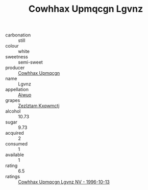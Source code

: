 :PROPERTIES:
:ID:                     06204e4e-ac01-4d02-a77e-479931171d82
:END:
#+TITLE: Cowhhax Upmqcgn Lgvnz 

- carbonation :: still
- colour :: white
- sweetness :: semi-sweet
- producer :: [[id:3e62d896-76d3-4ade-b324-cd466bcc0e07][Cowhhax Upmqcgn]]
- name :: Lgvnz
- appellation :: [[id:47e01a18-0eb9-49d9-b003-b99e7e92b783][Aiwuo]]
- grapes :: [[id:7fb5efce-420b-4bcb-bd51-745f94640550][Zezlztam Kxqwmctj]]
- alcohol :: 10.73
- sugar :: 9.73
- acquired :: 2
- consumed :: 1
- available :: 1
- rating :: 6.5
- ratings :: [[id:aeb4afc9-604a-4f85-8e5a-0cb01d8f3d5b][Cowhhax Upmqcgn Lgvnz NV - 1996-10-13]]


